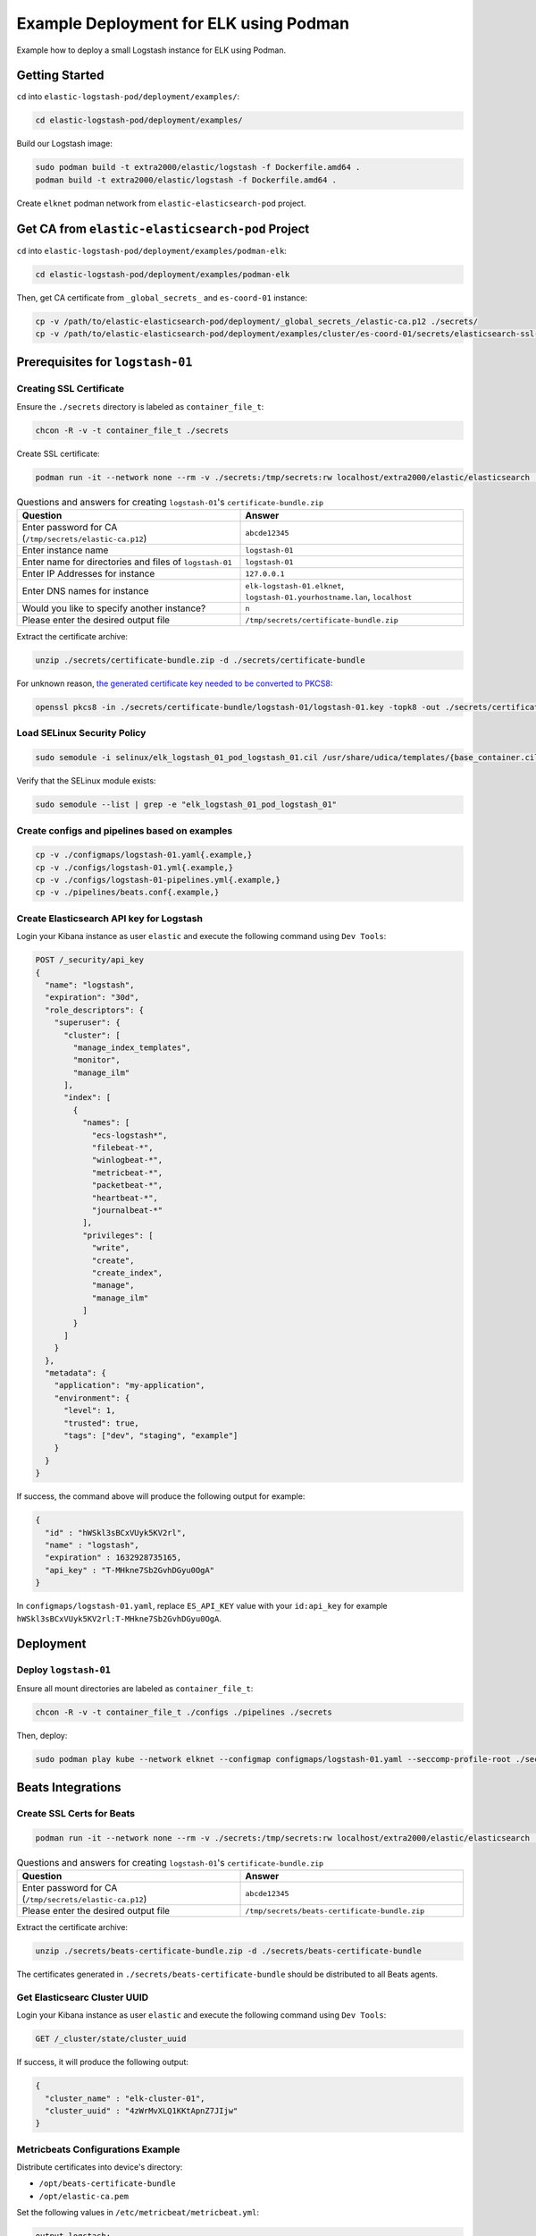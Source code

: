 Example Deployment for ELK using Podman
=======================================

Example how to deploy a small Logstash instance for ELK using Podman.

Getting Started
---------------

``cd`` into ``elastic-logstash-pod/deployment/examples/``:

.. code-block:: bash

    cd elastic-logstash-pod/deployment/examples/

Build our Logstash image:

.. code-block:: bash

    sudo podman build -t extra2000/elastic/logstash -f Dockerfile.amd64 .
    podman build -t extra2000/elastic/logstash -f Dockerfile.amd64 .

Create ``elknet`` podman network from ``elastic-elasticsearch-pod`` project.

Get CA from ``elastic-elasticsearch-pod`` Project
-------------------------------------------------

``cd`` into ``elastic-logstash-pod/deployment/examples/podman-elk``:

.. code-block:: bash

    cd elastic-logstash-pod/deployment/examples/podman-elk

Then, get CA certificate from ``_global_secrets_`` and ``es-coord-01`` instance:

.. code-block:: bash

    cp -v /path/to/elastic-elasticsearch-pod/deployment/_global_secrets_/elastic-ca.p12 ./secrets/
    cp -v /path/to/elastic-elasticsearch-pod/deployment/examples/cluster/es-coord-01/secrets/elasticsearch-ssl-http/kibana/elasticsearch-ca.pem ./secrets/elastic-ca.pem

Prerequisites for ``logstash-01``
---------------------------------

Creating SSL Certificate
~~~~~~~~~~~~~~~~~~~~~~~~

Ensure the ``./secrets`` directory is labeled as ``container_file_t``:

.. code-block:: bash

    chcon -R -v -t container_file_t ./secrets

Create SSL certificate:

.. code-block:: bash

    podman run -it --network none --rm -v ./secrets:/tmp/secrets:rw localhost/extra2000/elastic/elasticsearch ./bin/elasticsearch-certutil cert --ca /tmp/secrets/elastic-ca.p12 --pem --multiple

.. list-table:: Questions and answers for creating ``logstash-01``'s ``certificate-bundle.zip``
   :widths: 50 50
   :header-rows: 1

   * - Question
     - Answer
   * - Enter password for CA (``/tmp/secrets/elastic-ca.p12``)
     - ``abcde12345``
   * - Enter instance name
     - ``logstash-01``
   * - Enter name for directories and files of ``logstash-01``
     - ``logstash-01``
   * - Enter IP Addresses for instance
     - ``127.0.0.1``
   * - Enter DNS names for instance
     - ``elk-logstash-01.elknet``, ``logstash-01.yourhostname.lan``, ``localhost``
   * - Would you like to specify another instance?
     - ``n``
   * - Please enter the desired output file
     - ``/tmp/secrets/certificate-bundle.zip``

Extract the certificate archive:

.. code-block:: bash

    unzip ./secrets/certificate-bundle.zip -d ./secrets/certificate-bundle

For unknown reason, `the generated certificate key needed to be converted to PKCS8`_:

.. _the generated certificate key needed to be converted to PKCS8: https://discuss.elastic.co/t/logstash-ssl-file-does-not-contain-a-valid-private-key-with-beats/173229/2

.. code-block:: bash

    openssl pkcs8 -in ./secrets/certificate-bundle/logstash-01/logstash-01.key -topk8 -out ./secrets/certificate-bundle/logstash-01/logstash-01-pkcs8.key -nocrypt

Load SELinux Security Policy
~~~~~~~~~~~~~~~~~~~~~~~~~~~~

.. code-block:: bash

    sudo semodule -i selinux/elk_logstash_01_pod_logstash_01.cil /usr/share/udica/templates/{base_container.cil,net_container.cil}

Verify that the SELinux module exists:

.. code-block:: bash

    sudo semodule --list | grep -e "elk_logstash_01_pod_logstash_01"

Create configs and pipelines based on examples
~~~~~~~~~~~~~~~~~~~~~~~~~~~~~~~~~~~~~~~~~~~~~~

.. code-block:: bash

    cp -v ./configmaps/logstash-01.yaml{.example,}
    cp -v ./configs/logstash-01.yml{.example,}
    cp -v ./configs/logstash-01-pipelines.yml{.example,}
    cp -v ./pipelines/beats.conf{.example,}

Create Elasticsearch API key for Logstash
~~~~~~~~~~~~~~~~~~~~~~~~~~~~~~~~~~~~~~~~~

Login your Kibana instance as user ``elastic`` and execute the following command using ``Dev Tools``:

.. code-block:: bash

    POST /_security/api_key
    {
      "name": "logstash",
      "expiration": "30d",   
      "role_descriptors": { 
        "superuser": {
          "cluster": [
            "manage_index_templates",
            "monitor",
            "manage_ilm"
          ],
          "index": [
            {
              "names": [
                "ecs-logstash*",
                "filebeat-*",
                "winlogbeat-*",
                "metricbeat-*",
                "packetbeat-*",
                "heartbeat-*",
                "journalbeat-*"
              ],
              "privileges": [
                "write",
                "create",
                "create_index",
                "manage",
                "manage_ilm"
              ]
            }
          ]
        }
      },
      "metadata": {
        "application": "my-application",
        "environment": {
          "level": 1,
          "trusted": true,
          "tags": ["dev", "staging", "example"]
        }
      }
    }

If success, the command above will produce the following output for example:

.. code-block:: json

    {
      "id" : "hWSkl3sBCxVUyk5KV2rl",
      "name" : "logstash",
      "expiration" : 1632928735165,
      "api_key" : "T-MHkne7Sb2GvhDGyu0OgA"
    }

In ``configmaps/logstash-01.yaml``, replace ``ES_API_KEY`` value with your ``id:api_key`` for example ``hWSkl3sBCxVUyk5KV2rl:T-MHkne7Sb2GvhDGyu0OgA``.

Deployment
----------

Deploy ``logstash-01``
~~~~~~~~~~~~~~~~~~~~~~

Ensure all mount directories are labeled as ``container_file_t``:

.. code-block:: bash

    chcon -R -v -t container_file_t ./configs ./pipelines ./secrets

Then, deploy:

.. code-block:: bash

    sudo podman play kube --network elknet --configmap configmaps/logstash-01.yaml --seccomp-profile-root ./seccomp elk-logstash-01-pod.yaml

Beats Integrations
------------------

Create SSL Certs for Beats
~~~~~~~~~~~~~~~~~~~~~~~~~~

.. code-block:: bash

    podman run -it --network none --rm -v ./secrets:/tmp/secrets:rw localhost/extra2000/elastic/elasticsearch ./bin/elasticsearch-certutil cert --ca /tmp/secrets/elastic-ca.p12 --pem --name beats

.. list-table:: Questions and answers for creating ``logstash-01``'s ``certificate-bundle.zip``
   :widths: 50 50
   :header-rows: 1

   * - Question
     - Answer
   * - Enter password for CA (``/tmp/secrets/elastic-ca.p12``)
     - ``abcde12345``
   * - Please enter the desired output file
     - ``/tmp/secrets/beats-certificate-bundle.zip``

Extract the certificate archive:

.. code-block:: bash

    unzip ./secrets/beats-certificate-bundle.zip -d ./secrets/beats-certificate-bundle

The certificates generated in ``./secrets/beats-certificate-bundle`` should be distributed to all Beats agents.

Get Elasticsearc Cluster UUID
~~~~~~~~~~~~~~~~~~~~~~~~~~~~~

Login your Kibana instance as user ``elastic`` and execute the following command using ``Dev Tools``:

.. code-block:: bash

    GET /_cluster/state/cluster_uuid

If success, it will produce the following output:

.. code-block:: json

    {
      "cluster_name" : "elk-cluster-01",
      "cluster_uuid" : "4zWrMvXLQ1KKtApnZ7JIjw"
    }

Metricbeats Configurations Example
~~~~~~~~~~~~~~~~~~~~~~~~~~~~~~~~~~

Distribute certificates into device's directory:

* ``/opt/beats-certificate-bundle``
* ``/opt/elastic-ca.pem``

Set the following values in ``/etc/metricbeat/metricbeat.yml``:

.. code-block:: bash

    output.logstash:
      hosts: ["127.0.0.1:5044"]
      ssl.verification_mode: "full"
      ssl.certificate_authorities: ["/opt/elastic-ca.pem"]
      ssl.certificate: "/opt/beats-certificate-bundle/beats/beats.crt"
      ssl.key: "/opt/beats-certificate-bundle/beats/beats.key"

    monitoring:
      enabled: true
      cluster_uuid: "4zWrMvXLQ1KKtApnZ7JIjw"
      elasticsearch:
        hosts: ["https://127.0.0.1:9200"]
        username: beats_system
        password: abcde12345
        ssl.certificate_authorities: ["/opt/elastic-ca.pem"]

.. note::

    Comment ``cloud.id``, ``cloud.auth``, and all ``output.elasticsearch``.

Create Metricbeat Elasticsearch Template
~~~~~~~~~~~~~~~~~~~~~~~~~~~~~~~~~~~~~~~~

Create a temporary admin API key for managing Beats. Login your Kibana instance as user ``elastic`` and execute the following command using ``Dev Tools``:

.. code-block:: text

    POST /_security/api_key
    {
      "name": "tmp-beats-admin",
      "expiration": "1h",   
      "role_descriptors": { 
        "superuser": {
          "cluster": [
            "manage_index_templates",
            "monitor",
            "manage_ilm"
          ],
          "index": [
            {
              "names": [
                "metricbeat-*"
              ],
              "privileges": [
                "write",
                "create",
                "create_index",
                "manage",
                "manage_ilm"
              ]
            }
          ]
        }
      }
    }

If success, it will produce the following output:

.. code-block:: json

    {
      "id" : "aqvbpXsBFle_vVK8fjfJ",
      "name" : "tmp-beats-admin",
      "expiration" : 1630578830630,
      "api_key" : "beUH7QK9SFGwNAWPjhSmMA"
    }

Create Elasticsearch template for Metricbeat using the following command:

.. code-block:: bash

    sudo podman run --rm --network elknet -v ./secrets/elastic-ca.pem:/tmp/elastic-ca.pem:ro docker.elastic.co/beats/metricbeat:7.15.1 setup --index-management -E output.elasticsearch.ssl.verification_mode=full -E 'output.elasticsearch.ssl.certificate_authorities=["/tmp/elastic-ca.pem"]' -E 'output.elasticsearch.hosts=["https://elk-es-coord-01-pod.elknet:9200"]' -E 'output.elasticsearch.api_key="aqvbpXsBFle_vVK8fjfJ:beUH7QK9SFGwNAWPjhSmMA"'

Then, delete the temporary API key:

.. code-block:: text

    DELETE /_security/api_key
    {
      "name" : "tmp-beats-admin"
    }

Fine Tune Metricbeat ILM Policy
~~~~~~~~~~~~~~~~~~~~~~~~~~~~~~~

Login your Kibana instance as user ``elastic`` and execute the following command using ``Dev Tools``:

.. code-block:: text

    PUT _ilm/policy/metricbeat
    {
      "policy": {
        "phases": {
          "hot": {
            "min_age": "0ms",
            "actions": {
              "rollover": {
                "max_size": "50gb",
                "max_age": "1h"
              },
              "forcemerge": {
                "max_num_segments": 1,
                "index_codec": "best_compression"
              },
              "shrink": {
                "number_of_shards": 1
              },
              "readonly": {}
            }
          },
          "warm": {
            "min_age": "1h",
            "actions": {
              "set_priority": {
                "priority": 50
              },
              "shrink": {
                "number_of_shards": 1
              },
              "forcemerge": {
                "max_num_segments": 1
              },
              "allocate": {
                "number_of_replicas": 1
              },
              "readonly": {}
            }
          },
          "cold": {
            "min_age": "2h",
            "actions": {
              "set_priority": {
                "priority": 0
              },
              "allocate": {
                "number_of_replicas": 1
              },
              "freeze": {},
              "readonly": {}
            }
          }
        }
      }
    }

.. note::

    This ILM Policy configuration is for testing purpose, you may need to change for production.
